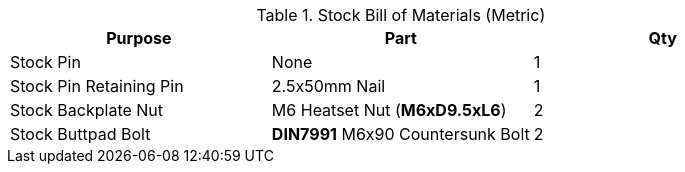 .Stock Bill of Materials (Metric)
[cols="1,1,1"]
|===
|Purpose|Part|Qty

|Stock Pin
|None
|1

|Stock Pin Retaining Pin
|2.5x50mm Nail
|1

|Stock Backplate Nut
|M6 Heatset Nut (**M6xD9.5xL6**)
|2

|Stock Buttpad Bolt
|**DIN7991** M6x90 Countersunk Bolt
|2
|===